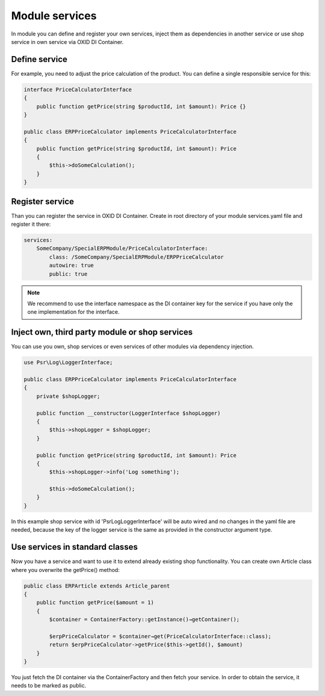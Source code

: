 Module services
===============

In module you can define and register your own services, inject them as dependencies
in another service or use shop service in own service via OXID DI Container.

Define service
--------------

For example, you need to adjust the price calculation of the product. You can define a single
responsible service for this:

.. code:: php

    interface PriceCalculatorInterface
    {
        public function getPrice(string $productId, int $amount): Price {}
    }

    public class ERPPriceCalculator implements PriceCalculatorInterface
    {
        public function getPrice(string $productId, int $amount): Price
        {
            $this->doSomeCalculation();
        }
    }

Register service
----------------

Than you can register the service in OXID DI Container. Create in root directory of your module
services.yaml file and register it there:

.. code:: yaml

    services:
        SomeCompany/SpecialERPModule/PriceCalculatorInterface:
            class: /SomeCompany/SpecialERPModule/ERPPriceCalculator
            autowire: true
            public: true

.. note::

    We recommend to use the interface namespace as the DI container key for
    the service if you have only the one implementation for the interface.

Inject own, third party module or shop services
-----------------------------------------------

You can use you own, shop services or even services of other modules via dependency injection.

.. code:: php

    use Psr\Log\LoggerInterface;

    public class ERPPriceCalculator implements PriceCalculatorInterface
    {
        private $shopLogger;

        public function __constructor(LoggerInterface $shopLogger)
        {
            $this->shopLogger = $shopLogger;
        }

        public function getPrice(string $productId, int $amount): Price
        {
            $this->shopLogger->info('Log something');

            $this->doSomeCalculation();
        }
    }

In this example shop service with id 'Psr\Log\LoggerInterface' will be auto wired and
no changes in the yaml file are needed, because the key of the logger service is the same as provided
in the constructor argument type.

Use services in standard classes
--------------------------------

Now you have a service and want to use it to extend already existing shop functionality.
You can create own Article class where you overwrite the getPrice() method:

.. code:: yaml

    public class ERPArticle extends Article_parent
    {
        public function getPrice($amount = 1)
        {
            $container = ContainerFactory::getInstance()→getContainer();

            $erpPriceCalculator = $container→get(PriceCalculatorInterface::class);
            return $erpPriceCalculator->getPrice($this->getId(), $amount)
        }
    }

You just fetch the DI container via the ContainerFactory and then fetch your service.
In order to obtain the service, it needs to be marked as public.
